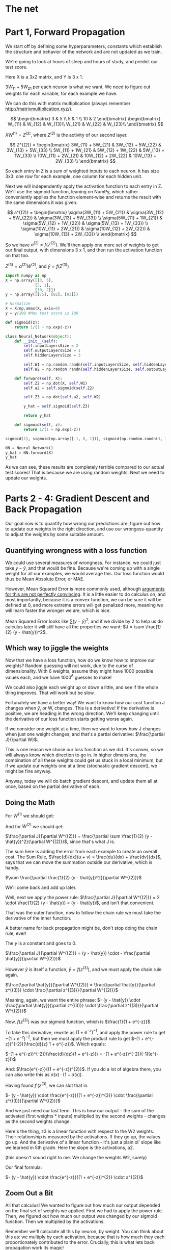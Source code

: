 #+PROPERTY: header-args :tangle NeuralNet.py
* The net

[[./images/net.png]]

* Part 1, Forward Propagation

We start off by defining some hyperparameters, constants which establish the
structure and behavior of the network and are not updated as we train.

We're going to look at hours of sleep and hours of study, and predict our test score.

Here X is a 3x2 matrix, and Y is 3 x 1.

$3W_{11} + 5W_{21}$ per each neuron is what we want. We need to figure out
weights for each variable, for each example we have.

We can do this with matrix multiplication (always remember http://matrixmultiplication.xyz/).

\[  \begin{bmatrix}
3 & 5 \\
5 & 1 \\
10 & 2
\end{bmatrix} \begin{bmatrix}
W_{11} & W_{12} & W_{13}\\
W_{21} & W_{22} & W_{23}\\
\end{bmatrix}
\]
 
$XW^{(1)} = Z^{(2)}$, where $Z^{(2)}$ is the activity of our second layer.

\[
Z^{(2)} = \begin{bmatrix}
3W_{11} + 5W_{21} & 3W_{12} + 5W_{22} & 3W_{13} + 5W_{33} \\
5W_{11} + 1W_{21} & 5W_{12} + 1W_{22} & 5W_{13} + 1W_{33} \\
10W_{11} + 2W_{21} & 10W_{12} + 2W_{22} & 10W_{13} + 2W_{33} \\
\end{bmatrix}
\]

So each entry in Z is a sum of weighted inputs to each neuron. It has size 3x3:
one row for each example, one column for each hidden unit.

Next we will independently apply the activation function to each entry in Z.
We'll use the sigmoid function, leaning on NumPy, which rather conveniently
applies the function element-wise and returns the result with the same
dimensions it was given.

\[
a^{(2)} = \begin{bmatrix}
\sigma(3W_{11} + 5W_{21}) & \sigma(3W_{12} + 5W_{22}) & \sigma(3W_{13} + 5W_{33}) \\
\sigma(5W_{11} + 1W_{21}) & \sigma(5W_{12} + 1W_{22}) & \sigma(5W_{13} + 1W_{33}) \\
\sigma(10W_{11} + 2W_{21}) & \sigma(10W_{12} + 2W_{22}) & \sigma(10W_{13} + 2W_{33}) \\
\end{bmatrix}
\]


So we have $a^{(2)} = f(Z^{(2)})$. We'll then apply one more set of weights to
get our final output, with dimensions 3 x 1, and then run the activation function on that too.

$Z^{(3)} = a^{(2)} W^{(2)}$, and $\hat{y} = f(Z^{(3)})$

#+BEGIN_SRC jupyter-python :session py
import numpy as np
X = np.array([[3, 5],
             [5, 1],
             [10, 2]])
y = np.array([[75], [82], [93]])

# Normalize
X = X/np.amax(X, axis=0)
y = y/100 #Max test score is 100
#+END_SRC

#+RESULTS:
: array([[75],
:        [82],
:        [93]])

#+BEGIN_SRC jupyter-python :session py
def sigmoid(z):
    return 1/(1 + np.exp(-z))

class Neural_Network(object):
    def __init__(self):
        self.inputLayersSize = 2
        self.outputLayersSize = 1
        self.hiddenLayersSize = 3

        self.W1 = np.random.randn(self.inputLayersSize, self.hiddenLayersSize)
        self.W2 = np.random.randn(self.hiddenLayersSize, self.outputLayersSize)

    def forward(self, X):
        self.Z2 = np.dot(X, self.W1)
        self.a2 = self.sigmoid(self.Z2)

        self.Z3 = np.dot(self.a2, self.W2)

        y_hat = self.sigmoid(self.Z3)

        return y_hat

    def sigmoid(self, z):
        return 1/(1 + np.exp(-z))
#+END_SRC

#+RESULTS:


#+BEGIN_SRC jupyter-python :session py :tangle no
sigmoid(1), sigmoid(np.array([-1, 0, 1])), sigmoid(np.random.randn(3, 3))

NN = Neural_Network()
y_hat = NN.forward(X)
y_hat
#+END_SRC

#+RESULTS:
: array([[0.09039106],
:        [0.06463066],
:        [0.06301298]])

As we can see, these results are completely terrible compared to our actual test
scores! That is because we are using random weights. Next we need to update our weights.

* Parts 2 - 4: Gradient Descent and Back Propagation

Our goal now is to quantify how wrong our predictions are, figure out how to
update our weights in the right direction, and use our wrongess-quantity to
adjust the weights by some suitable amount.

** Quantifying wrongness with a loss function

We could use several measures of wrongness. For instance, we could just take
$y - \hat{y}$, and that would be fine. Because we're coming up with a single
weight for all our examples, we would average this. Our loss function would thus
be Mean Absolute Error, or MAE.

However, Mean Squared Error is more commonly used, although
[[https://stats.stackexchange.com/questions/470626/why-is-using-squared-error-the-standard-when-absolute-error-is-more-relevant-to][arguments for this are not perfectly convincing]]. It is a little easier to do
calculus on, and most importantly, because it is a convex function, we can be
sure it will be defined at 0, and more extreme errors will get penalized more,
meaning we will learn faster the wronger we are, which is nice.

Mean Squared Error looks like $\sum (y - \hat{y})^2$, and if we divide by 2 to
help us do calculus later it will still have all the properties we want: $J = \sum \frac{1}{2}
(y - \hat{y})^2$.

** Which way to jiggle the weights

Now that we have a loss function, how do we know how to improve our weights?
Random guessing will not work, due to the curse of dimensionality. With 6
weights, assume they might have 1000 possible values each, and we have
$1000^{6}$ guesses to make!

We could also jiggle each weight up or down a little, and see if the whole thing
improves. That will work but be slow.

Fortunately we have a better way! We want to know how our cost function J
changes when $\hat{y}$, or W, changes. This is a derivative! If the derivative
is positive, we are heading in the wrong direction. We'll keep changing until
the derivative of our loss function starts getting worse again.

If we consider one weight at a time, then we want to know how J changes when
just one weight changes, and that's a partial derivative: $\frac{\partial
J}{\partial W}$.

This is one reason we chose our loss function as we did. It's convex, so we will
always know which direction to go in. In higher dimensions, the combination of
all these weights could get us stuck in a local minimum, but if we update our
weights one at a time (stochastic gradient descent), we might be fine anyway.

Anyway, today we will do batch gradient descent, and update them all at once,
based on the partial derivative of each.

** Doing the Math

For $W^{(1)}$ we should get:
\begin{bmatrix}
\frac{\partial J}{\partial W_{11}} & \frac{\partial J}{\partial W_{12}} & \frac{\partial J}{\partial W_{13}}\\
\frac{\partial J}{\partial W_{21}} & \frac{\partial J}{\partial W_{22}} & \frac{\partial J}{\partial W_{33}}\\
\end{bmatrix}
 
And for $W^{(2)}$ we should get:
\begin{bmatrix}
\frac{\partial J}{\partial W_{11}^{(2)}} \\
\frac{\partial J}{\partial W_{21}^{(2)}} \\
\frac{\partial J}{\partial W_{31}^{(2)}}
\end{bmatrix}
 
$\frac{\partial J}{\partial W^{(2)}} = \frac{\partial \sum \frac{1}{2} (y -
\hat{y})^2}{\partial W^{(2)}}$, since that's what J is.

The sum here is adding the error from each example to create an overall cost.
The Sum Rule, $\frac{d}{dx}(u + v) = \frac{du}{dx} + \frac{dv}{dx}$, says that
we can move the summation outside our derivative, which is handy.

$\sum \frac{\partial \frac{1}{2} (y - \hat{y})^2}{\partial W^{(2)}}$

We'll come back and add up later.

Well, next we apply the power rule: $\frac{\partial J}{\partial W^{(2)}} = 2 \cdot \frac{1}{2} (y - \hat{y}) = (y - \hat{y})$, and isn't that convenient.

That was the outer function, now to follow the chain rule we must take the
derivative of the inner function.

A better name for back propagation might be, don't stop doing the chain rule, ever!

The $y$ is a constant and goes to 0.

$\frac{\partial J}{\partial W^{(2)}} = (y - \hat{y}) \cdot - \frac{\partial \hat{y}}{\partial W^{(2)}}$

However $\hat{y}$ is itself a function, $\hat{y} = f(z^{(3)})$, and we must apply the chain rule again.

$\frac{\partial \hat{y}}{\partial W^{(2)}} = \frac{\partial \hat{y}}{\partial z^{(3)}} \cdot \frac{\partial z^{(3)}}{\partial W^{(2)}}$

Meaning, again, we want the entire phrase:
$- (y - \hat{y}) \cdot \frac{\partial \hat{y}}{\partial z^{(3)}} \cdot \frac{\partial z^{(3)}}{\partial W^{(2)}}$

Now, $f(z^{(3)})$ was our sigmoid function, which is $\frac{1}{1 + e^{-z}}$.

To take this derivative, rewrite as $(1 + e^{-z})^{-1}$, and apply the power
rule to get $-(1 + e^{-z})^{-2}$, but then we must apply the product rule to get
$-(1 + e^{-z})^{-2})(\frac{d}{z} 1 + e^{-z})$. Which equals:

$-(1 + e^{-z})^{-2})(\frac{d}{dz}(1 + e^{-z})) = -(1 + e^{-z})^{-2})(-1)(e^{-z}))$

And:
$\frac{e^{-z}}{(1 + e^{-z})^{2}}$. If you do a lot of algebra there, you can
also write this as $\sigma(x) \cdot (1 - \sigma(x))$.

Having found $f'(z^{(3)}$, we can slot that in.


$- (y - \hat{y}) \cdot \frac{e^{-z}}{(1 + e^{-z})^{2}} \cdot \frac{\partial z^{(3)}}{\partial W^{(2)}}$

And we just need our last term. This is how our output - the sum of the
activated (first weights * inputs) multiplied by the second weights - changes as
the second weights change.

Here's the thing, z3 is a linear function with respect to the W2 weights. Their
relationship is measured by the activations. If
they go up, the values go up. And the derivative of a linear function - it's
just a plain ol' slope like we learned in 5th grade. Here the slope is the
activations, a2.

(this doesn't sound right to me. We change the weights W2, surely)

Our final formula:

$- (y - \hat{y}) \cdot \frac{e^{-z}}{(1 + e^{-z})^{2}} \cdot a^{(2)}$

** Zoom Out a Bit

All that calculus! We wanted to figure out how much our output depended on the
final set of weights we applied. First we had to apply the power rule. Then, we
figured out how much our output was changed by our sigmoid function. Then we
multiplied by the activations.

Remember we'll calculate all this by neuron, by weight. You can think about this
as: we multiply by each activation, because that is how much they each
proportionately contributed to the error. Crucially, this is what lets back
propagation work its magic!

*Our final formula in a nutshell*: /Multiply the size of error, by the derivative of the activation
function, by all our examples with the weights and activation function applied./ 

If you do all that, you will know just how to change each weight.

** Multiply it out
*** The errors

\[  \begin{bmatrix}
y_1 \\
y_2 \\
y_3 \\
\end{bmatrix} - \begin{bmatrix}
\hat{y}_1 \\
\hat{y}_2 \\
\hat{y}_3 \\
\end{bmatrix} = \begin{bmatrix}
y_1 - \hat{y}_1 \\
y_2 - \hat{y}_2 \\
y_3 - \hat{y}_3 \\
\end{bmatrix}
\]

When we applied sigmoid function, we also got a 3x1 matrix, and sigmoidPrime
will have the same shape. In other words $f'(z^{(3)}$ is also 3x1, and we can do
element-wise multiplication.

#+BEGIN_SRC jupyter-python :session py :tangle no
fakeYs = [[1], [2], [3]]
fakeSigPrime = [[1], [2], [3]]

np.multiply(fakeYs, fakeSigPrime)
#+END_SRC
#+RESULTS:

*** The size of each error

\[
\begin{bmatrix}
y_1 - \hat{y}_1 \\
y_2 - \hat{y}_2 \\
y_3 - \hat{y}_3 \\
\end{bmatrix} \begin{bmatrix}
f'(z^{(3)}_1) \\
f'(z^{(3)}_2) \\
f'(z^{(3)}_3) \\
\end{bmatrix} = \begin{bmatrix}
\delta^{(3)}_1 \\
\delta^{(3)}_2 \\
\delta^{(3)}_3 \\
\end{bmatrix} = \delta^{(3)}
\]

This is called "the back-propagating error, $\delta^{(3)}$."

*** Multiply together

At this point we want to multiply by $a^{(2)}$, $\delta^{(3)} a^{(2)}$. However,
we've got

\[ a^{(2)} = \begin{bmatrix}
a_{11} & a_{12} & a_{13}\\
a_{21} & a_{22} & a_{23}\\
a_{31} & a_{32} & a_{33}\\
\end{bmatrix}
\]

These matrices don't match. You can't multiply 3x1 with 3x3.

We can make it work by transposing and multiplying, which I'll assume is the
same thing in linear algebra, or something. You can multiply 3x3 with 3x1.

\[
\begin{bmatrix}
a_{11} & a_{21} & a_{31}\\
a_{12} & a_{22} & a_{32}\\
a_{13} & a_{23} & a_{33}\\
\end{bmatrix} \begin{bmatrix}
\delta^{(3)}_1 \\
\delta^{(3)}_2 \\
\delta^{(3)}_3 \\
\end{bmatrix} = \begin{bmatrix}
a_{11} \: \delta^{(3)}_1 + a_{21} \: \delta^{(3)}_2 + a_{31} \: \delta^{(3)}_3 \\
a_{12} \: \delta^{(3)}_1 + a_{22} \: \delta^{(3)}_2 + a_{32} \: \delta^{(3)}_3 \\
a_{13} \: \delta^{(3)}_1 + a_{23} \: \delta^{(3)}_2 + a_{33} \: \delta^{(3)}_3 \\
\end{bmatrix} 
\]

And the cool thing here is that the matrix multiplication is adding up across
our examples - there's that summation $\Delta$ we took out earlier!

You can also think of batching gradient as contributing to the overall cost.

** Once More, with Feeling

Now that we have propagated the error backward to our last set of weights, we
need to keep going. How did our first set of weights affect the output? We will
do the same thing, take the partial differential with respect to those weights.

$\frac{\partial J}{\partial W^{(1)}} = \frac{\partial \sum \frac{1}{2} (y -
\hat{y})^2}{\partial W^{(1)}}$, since that's what J is.

Move the summation outside: 
$\sum \frac{\partial \frac{1}{2} (y - \hat{y})^2}{\partial W^{(1)}}$

Then $- (y - \hat{y}) \cdot \frac{\partial \hat{y}}{\partial z^{(3)}} \cdot \frac{\partial z^{(3)}}{\partial W^{(1)}}$

Remember that $- (y - \hat{y}) \cdot \frac{\partial \hat{y}}{\partial z^{(3)}}$
translates to the back-propagating error, $\delta^{(3)}$.

Now we are
calculating the rate of change of z3 with respec to a2, $$\frac{dz}{da_2}$$, so
to speak. The slope here equals the weight value for that synapse.

For some reason he says last time we computed the derivative with respect to the
weights but now we are computing across the synapses.

$\delta^{(3)} \frac{\partial z^{(3)}}{\partial a^{(2)}} \frac{\partial
a^{(2)}}{\partial W^{(1)}}$

 
The slope is now equal to the weight value for this synapse, which frankly makes
more sense than the a2 being the slope as it was last time.

We'll achieve this by multiplying by the transpose:

$\delta^{(3)} (W^{(2)})^T \frac{\partial a^{(2)}}{\partial W^{(1)}}$

the last term separates into $\frac{\partial a^{(2)}}{\partial z^{(2)}} \frac{\partial z^{(2)}}{\partial W^{(1)}}$

The first part is the whole sigmoid calculation we did before and so we replace
with $f'(z^{(2)})$.

The second part works out as it did last time with $a^{(2)}$, but with X this time.

So we have: 
$x^T \delta^{(3)} (W^{(2)T}) f'(z^{(2)}) = x^T \delta^{(2)}$

I did not fully understand this part and will return once I have reviewed
partial derivatives in the context of the chain rule, as it feels like we're
skipping something. In the meantime I will truck onward with neural nets, as ML
is a practitioner's art.

* Part 4

#+BEGIN_SRC jupyter-python :session py :results value table
# Magic adapted from https://mgarod.medium.com/dynamically-add-a-method-to-a-class-in-python-c49204b85bd6
# Makes it more convenient to add as I go in the same notebook
def add_method(cls):
    def decorator(func):
        setattr(cls, func.__name__, func)
        return func
    return decorator

@add_method(Neural_Network)
def sigmoidPrime(self, z):
  return np.exp(-z) / ((1 + np.exp(-z))**2)

@add_method(Neural_Network)
def costFunction(self, X, y):
    self.y_hat = self.forward(X)
    J = sum(0.5 * (y - self.y_hat)**2)
    return J

@add_method(Neural_Network)
def costFunctionPrime(self, X, y):
    self.y_hat = self.forward(X)

    self.sigPrimeZ3 = self.sigmoidPrime(self.Z3)
    self.wrongness = y - self.y_hat

    self.delta_3 = np.multiply(-self.wrongness, self.sigPrimeZ3) # element-wise

    dJdW2 = np.dot(self.a2.T, self.delta_3)

    np.dot(X.T, self.delta_3)

    self.sigPrimeZ2 = self.sigmoidPrime(self.Z2)
    self.delta_2 = np.dot(self.delta_3, self.W2.T) * self.sigPrimeZ2

    dJdW1 = np.dot(X.T, self.delta_2)

    return dJdW1, dJdW2
#+END_SRC

#+RESULTS:

Where does X and y come from? Oh, we're building it a little wonky. I would
first run /forward/, then call costFunctionPrime.

Why ~self.sigmoidPrime(self.Z3)~? Oh, the same as any derivative. If y_hat is a
function of ~self.sigmoidPrime(self.Z3)~, then to take the derivative of ~y_hat~
with respect to ~Z3~, we differentiate the underlying function. Which is what we did.

** Updating
#+BEGIN_SRC jupyter-python :session py :tangle no
NN.costFunction(X, y)
#+END_SRC

#+RESULTS:
: array([13.64827723])

#+BEGIN_SRC jupyter-python :session py :tangle no
dJdW1, dJdW2 = NN.costFunctionPrime(X, y)
dJdW1, dJdW2
#+END_SRC

#+RESULTS:
| array | (((0.13230578 6.74956208 0.26207974) (0.12361459 10.04663462 0.35003568))) | array | (((-0.024160348) (-53.1080763) (-0.0525528428))) |

If we add the gradient to our weights, we go uphill.
#+BEGIN_SRC jupyter-python :session py :tangle no
W1 = NN.W1
W2 = NN.W2
scalar = 3
NN.W1 = NN.W1 + scalar * dJdW1
NN.W2 = NN.W2 + scalar * dJdW2
cost2 = NN.costFunction(X, y)

NN.W1 = W1
NN.W2 = W2

cost2
#+END_SRC

#+RESULTS:
: array([13.67964497])

If we subtract, we go downhill.
#+BEGIN_SRC jupyter-python :session py :tangle no
W1 = NN.W1
W2 = NN.W2
scalar = 3
NN.W1 = NN.W1 - scalar * dJdW1
NN.W2 = NN.W2 - scalar * dJdW2
cost3 = NN.costFunction(X, y)

# NN.W1 = W1
# NN.W2 = W2

cost3
#+END_SRC

#+RESULTS:
:RESULTS:
: /opt/anaconda3/lib/python3.7/site-packages/ipykernel_launcher.py:24: RuntimeWarning: overflow encountered in exp
: array([13.63838267])
:END:

Why? Imagine the cost function, which is a valley, or a bowl. If the gradient is positive, you are on the right side of the valley. If you add, you go uphill. If the gradient is negative, you are on the left side of the valley. If you add a negative number, you move left, that is uphill. In either case we subtract to go downhill.

* Part 5, Numerical Gradient Checking
So, computers can't do mathematical limits. They can't really do calculus. But
that's okay because calculus is all about getting close enough anyway.

To check our work, we can simply toggle up and down a little and check that our cost function has improved.

We want to add $\epsilon$ to each weight and compute the cost function, then subtract from each weight and compute the cost function.

#+BEGIN_SRC jupyter-python :session py

# this is a helper function to get the weights in a simple format
@add_method(Neural_Network)
def get_params(self):
    params = np.concatenate(( self.W1.ravel(), self.W2.ravel() ))
    return params

# this is a helper function to set the weights
# it works with the getter to roundtrip the weights
# it assumes the weights come in as one giant 1D array
# then we need to chop up that 1d array at the correct places
# np.reshape can run over a 1d array and make rows and cols out of it
@add_method(Neural_Network)
def setParams(self, params):
    W1_start = 0
    W1_end = self.hiddenLayersSize * self.inputLayersSize
    self.W1 = np.reshape(params[W1_start:W1_end], (self.inputLayersSize, self.hiddenLayersSize))
    W2_end = W1_end + self.hiddenLayersSize * self.outputLayersSize
    self.W2 = np.reshape(params[W1_end:W2_end], (self.hiddenLayersSize, self.outputLayersSize))

# a helper function to get our gradients, then flatten them into a 1d array
@add_method(Neural_Network)
def computeGradients(self, X, y):
    dJdW1, dJdW2 = self.costFunctionPrime(X, y)
    return np.concatenate((dJdW1.ravel(), dJdW2.ravel()))

# This does the hard work of getting the params as a 1d array
# then iterating across them all to add and subtract our epsilon
@add_method(Neural_Network)
def computeNumericalGradient(self, X, y):
    paramsInitial = self.get_params()
    numgrad = np.zeros(paramsInitial.shape)
    perturb = np.zeros(paramsInitial.shape)
    e = 1e-4

    for p in range(len(paramsInitial)):
        #Set perturbation vector: all values in there are now e
        perturb[p] = e
        self.setParams(paramsInitial + perturb)  # matrix addition, element-wise
        loss2 = self.costFunction(X, y)

        self.setParams(paramsInitial - perturb)
        loss1 = self.costFunction(X, y)

        #Compute Numerical Gradient
        numgrad[p] = (loss2 - loss1) / (2*e)

        #Return Params to original value:
        self.setParams(paramsInitial)

    return numgrad

@add_method(Neural_Network)
def checkAccuracy(self):
    grad = self.computeGradients(X,y)
    numgrad = self.computeNumericalGradient(X, y)
    return np.linalg.norm(grad - numgrad) / np.linalg.norm(grad + numgrad)
#+END_SRC

#+RESULTS:

#+BEGIN_SRC jupyter-python :session py :tangle no
NN.checkAccuracy()
#+END_SRC

#+RESULTS:
: 0.9993355295590062

* Part 6 
#+BEGIN_SRC jupyter-python :session py
@add_method(Neural_Network)
def takeScaledStep(self, scalar, X, y):
    dJdW1, dJdW2 = self.costFunctionPrime(X, y)
    self.W1 = self.W1 - scalar * dJdW1
    self.W2 = self.W2 - scalar * dJdW2

@add_method(Neural_Network)
def takeNScaledSteps(self, numSteps, scalar, X, y):
    for step in range(numSteps):
        dJdW1, dJdW2 = self.costFunctionPrime(X, y)
        self.W1 = self.W1 - scalar * dJdW1
        self.W2 = self.W2 - scalar * dJdW2
#+END_SRC

#+RESULTS:
| array | ((13.59699416)) | array | ((13.59699416)) |



The above was my attempt at training. It does not work at all, unless the inputs are normalized.

#+BEGIN_SRC jupyter-python :session py :tangle no
# # Normalize
X = X/np.amax(X, axis=0)
y = y/100 #Max test score is 100
#+END_SRC

At this point, the tutorial implements BFGS. However, I don't understand this portion conceptually, much less the math, and so I will not implement it at this time.

I feel that gradient descent should now work. I don't understand why we need to work about further mathematical optimization.

It will take the second derivative to get the gradient of the gradient, which provides us more information to move downhill more efficiently.

He then uses SciPy's optimize.minimize(), which already implements this function. This is a further strike against this tutorial, as this provides no intuition at all.

However, I am very happy that I am able to train this network. It is not very accurate, even with many steps taken! But it improves several orders of magnitude over our original random weights.

I understand everything in this and am able to train it. Except for the full partial derivatives math involved in taking the gradient. I am optimistic I will soon fully understand this, as my calculus is returning rapidly.

* Part 7
A couple of good notes here. As we have 9 neurons, we would like to have 90 training examples, to reduce overfitting.

We could also implement regularization, where we penalize our model for getting overly complex. 

#+BEGIN_SRC jupyter-python :session py
# regularization parameter
Lambda = 0.0001

def costFunction(self, X, y):
    self.y_hat = self.forward(X)
    J = sum(0.5 * (y - self.y_hat)**2) + Lambda/2 * (sum (self.W1 ** 2) + (self.W2 ** 2))
    return J
#+END_SRC

It is not quite that simple, though. Our model might balance out by weighting one set of weights at the expense of the other.

We need to regularize them. To dJdW2 add Lambda * self.W2, and to dJdW1 add Lambda * self.W2.

He also divides by the number of rows in Lambda, the number of examples, I suppose because more examples makes us less likely to overfit and so our cost function should be lower. It is a piece of autoregulation, feedback.
